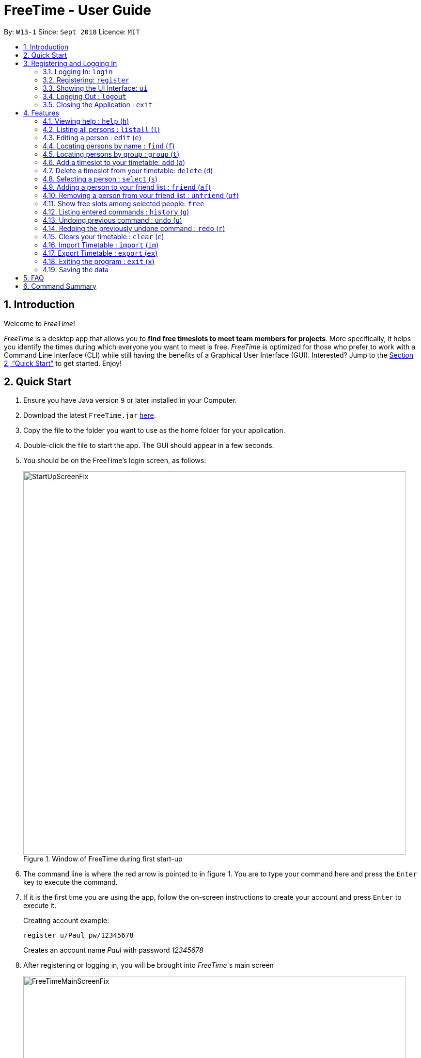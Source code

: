 = FreeTime - User Guide
:site-section: UserGuide
:toc:
:toc-title:
:toc-placement: preamble
:sectnums:
:imagesDir: images
:stylesDir: stylesheets
:xrefstyle: full
:experimental:
ifdef::env-github[]
:tip-caption: :bulb:
:note-caption: :information_source:
endif::[]
:repoURL: https://github.com/CS2113-AY1819S1-W13-1/main

By: `W13-1`      Since: `Sept 2018`      Licence: `MIT`

== Introduction
Welcome to _FreeTime_!

_FreeTime_ is a desktop app that allows you to *find free timeslots to meet team members for projects*. More specifically, it helps you identify the times during which everyone you want to meet is free.
_FreeTime_ is optimized for those who prefer to work with a Command Line Interface (CLI) while still having the benefits of a Graphical User Interface (GUI). Interested? Jump to the <<Quick Start>> to get started. Enjoy!

== Quick Start

.  Ensure you have Java version `9` or later installed in your Computer.
.  Download the latest `FreeTime.jar` link:{repoURL}/releases[here].
.  Copy the file to the folder you want to use as the home folder for your application.
.  Double-click the file to start the app. The GUI should appear in a few seconds.
.  You should be on the FreeTime's login screen, as follows:
+
.Window of FreeTime during first start-up
image::StartUpScreenFix.png[width="790"]
+
. The command line is where the red arrow is pointed to in figure 1. You are to type your command
here and press the kbd:[Enter] key to execute the command.
.  If it is the first time you are using the app, follow the on-screen instructions to create your account and press kbd:[Enter] to execute it. +
+
****
Creating account example: +

`register u/Paul pw/12345678` +

Creates an account name _Paul_ with password _12345678_
****
+
.  After registering or logging in, you will be brought into _FreeTime_'s main screen
+
.Window of the Main Screen of FreeTime after logging in
image::FreeTimeMainScreenFix.png[width="790"]
+
.  Refer to <<Features>> for details of each command.

// tag::security[]
== Registering and Logging In

Whenever you open the application, the timetable content and commands are locked. You are required to either
login with a pre-existing account, or register a new one.

NOTE: _FreeTime_ has a default user with username: *test* and password: *test*

There are five security related commands that can be entered on this command line:

1. `login`
2. `register`
3. `ui`
4. `logout` (Only when you have logged in)
5. `exit`

.Login Page with Red Arrow pointing to where you should enter your commands
image::StartUpScreenFix.png[width="790"]

At this page you will have to enter your credentials to log in. Only then would you be able to edit and view your own timetable,
and view your friends' timetable. +

TIP: Friends are other users that you have "friended", and all users start off without
having any friends. +

The timetable that belongs to users that are not your friends will not be available for you to see, till you
add them as friends.

=== Logging In: `login`
Command: `login u/[username] pw/[password]`

Examples:

* `login u/test pw/test` +
 Logins with Username: test and Password: test

* `login u/tim pw/tam` +
Logins with Username: tim and Password: tam

CAUTION: You are required to to enter a password that contains more or equal to 8 characters.
To ensure that your account is well-protected, do use a password that is not common.


=== Registering: `register`
Command: `register u/[Username] pw/[Password] e/[Email] p/[MobilePhone] a/[Address]`

Examples:

* `register u/tim pw/tam e/tim@tam.com p/88888888 a/Tammy Road`

NOTE: Only the `Username` and `Password` fields are necessary, the others are optional and
you are not required to enter them.

=== Showing the UI Interface: `ui`
Command: `ui`

Entering the command `ui` will cause the Login Window to appear as seen in figure 4.

.Login UI
image::LoginUI.png[width="790"]


Clicking on the Register button changes your view to the Registration Window seen in figure 5.

.Registration UI
image::RegisterUI.png[width="790"]

=== Logging Out : `logout`
Command: `logout`

To use this command, you would have to be logged in first. Typing `logout` as seen in figure 6
return you back to the login page.

.Logout Button Highlighted in Blue
image::Logout.png[width="790"]

=== Closing the Application : `exit`
Closes the _FreeTime_ application.

Command: `exit`
[NOTE]
This command closes the application without logging you out. It is recommended to logout before doing this, or the changes
to your timetable might be lost.

// end::security[]

[[Features]]
== Features

//tag::featureoverview
.Overview of all the features in FreeTime
[cols="20%,80%"]
|===
|Feature |Function

|<<help,help>>
|Opens the help window

|<<list,listall>>
|Lists all the users in the database

|<<edit,edit>>
|Edits your information in the database

|<<find,find>>
|Filters the database based on the keywords specified

|<<group,group>>
|Filters the database based on the group tags specified

|<<addtime,addtime>>
|Adds a timeslot to your timetable

|<<deletetime,deletetime>>
|Removes a timeslot from your timetable

|<<select,select>>
|Selects a user in your friends list and shows their timetable

|<<friend,friend>>
|Adds a user from the others panel into your friend list

|<<unfriend,unfriend>>
|Removes a friend from your friend list

|<<free,free>>
|Highlights timeslots where you and everyone specified is free

|<<history,history>>
|Lists all the commands that you have entered in reverse chronological order

|<<undo,undo>>
|Restores the address book to the state before the previous undoable command was executed.

|<<redo,redo>>
|Reverses the most recent undo command

|<<clear,clear>>
|Clears all timeslots from your timetable

|<<import,import>>
|Imports a timetable for the current user from a specified (.ics) file

|<<export,export>>
|Exports the currently-displayed timetable to the specified (.ics) file

|<<exit,exit>>
|Closes the _FreeTime_ application
|===

//end::featureoverview

====
*Command Format*

* Each command has an alias (given in round brackets after the command word) that can be used to replace the full command word. e.g. `find John` is equivaluent to `f John`.
* Words in `UPPER_CASE` are the parameters to be supplied by the user e.g. in `register n/NAME`, `NAME` is a parameter which can be used as `register n/John Doe`.
* Items in square brackets are optional e.g `[p/PHONE_NUMBER][t/TAG]` can be used as `p/12345678 t/CS2101` or as `t/CS2101`.
* Items with `…`​ after them can be used multiple times including zero times e.g. `[t/TAG]...` can be used as `{nbsp}` (i.e. 0 times), `t/CS2101`, `t/CS2113T t/W13-1` etc.
* Parameters can be in any order e.g. if the command specifies `e/EMAIL p/PHONE_NUMBER`, `p/PHONE_NUMBER e/EMAIL` is also acceptable.
====

[[help]]
=== Viewing help : `help` (`h`)

Displays the userguide from within the app.

Format: `help`

<<Features,Jump back to _FreeTime_'s feature list>>

[[list]]
=== Listing all persons : `listall` (`l`)

Shows a list of all persons in the _FreeTime_ application.

Format: `listall`

[NOTE]
After filtering your results by executing commands such as `group` or `find`, executing `listall` will revert the list back to it's initial state

<<Features,Jump back to _FreeTime_'s feature list>>

[[edit]]
=== Editing a person : `edit` (`e`)

Edits your information in the database. +

Format: `edit [p/PHONE] [e/EMAIL] [a/ADDRESS] [t/TAG]...`

****
* Existing values will be updated to the input values.
* When editing tags, the existing tags of the person will be removed i.e adding of tags is not cumulative.
* You can remove all the person's tags by typing `t/` without specifying any tags after it.
* Tags should be alphanumeric (contains letters and numbers) and can contain hyphens "-" and underscores "_"
****

<<Features,Jump back to _FreeTime_'s feature list>>

[[find]]
=== Locating persons by name : `find` (`f`)

Finds persons whose names contain any of the given keywords. +

Format: `find KEYWORD [MORE_KEYWORDS]`

****
* The search is case insensitive. e.g `hans` will match `Hans`
* The order of the keywords does not matter. e.g. `Hans Bo` will match `Bo Hans`
* Only the name is searched.
* Only full words will be matched e.g. `Han` will not match `Hans`
* Persons matching at least one keyword will be returned (i.e. `OR` search). e.g. `Hans Bo` will return `Hans Gruber`, `Bo Yang`
****

Examples:

* `find John` +
Returns `john` and `John Doe`
* `find Betsy Tim John` +
Returns any person having names `Betsy`, `Tim`, or `John`

<<Features,Jump back to _FreeTime_'s feature list>>

// tag::tagcommand[]
[[group]]
=== Locating persons by group : `group` (`t`)

Find persons whose group tags match the specified group tags.

Format: `group TAGNAME [MORE_TAGNAMES]`

****
* The search is case sensitive. e.g `CS2101` will not match `cs2101`
* The order of the tagname does not matter. e.g. `CS2101 CS2113T` will match `CS2113T CS2101`
* Persons matching at least one group tag will be returned (i.e. `OR` search). e.g. `CS2113T CS2101` will return persons with either `CS2101` or `CS2113T` tags
****

Example:

* `group CS2101` +
Filters both the others list and the friends list to show only users with the group tag "CS2101".

* `group CS2101 CS2113T` +
Filters both the others list and the friends list to show only users with both group tags "CS2101" and "CS2113T".

.  By default, FreeTime shows all the users that are using the application, on both the Friends and Others panel.
+
.FreeTime before executing group command
image::TagCommandDefaultFix.png[width="790"]
+
.  After executing `group CS2113T-W13-1`, all the users with the tag `CS2113T` will be filtered and shown on the respective panels.
+
.FreeTime after executing group command
image::TagCommandExecutedPS.png[width="790"]
.  Commands such as `friend`, `unfriend`, `free`, `select` can now be used on the filtered list.
[NOTE]
Use the command `listall` to revert the panels back to its original state.

<<Features,Jump back to _FreeTime_'s feature list>>

// end::tagcommand[]

// tag::timeslot[]
[[addtime]]
=== Add a timeslot to your timetable: `add` (`a`)

Adds a timeslot to your timetable.

Format: `add Monday 10:00-12:30`

****
* Shortforms for the day of the week are fine too. e.g. You can type `Mon` instead of `Monday`.
* If you type a single number, like `10` for either the start or end time, FreeTime will assume that you mean `10:00`
* You cannot add a timeslot that clashes with your current timetable.
****

Examples:


* `add Monday 10:00-12:30` +
Adds the timeslot from 10:00 to 12:30 on Monday to your timetable.

* `add Fri 13:30-14:00` +
Adds the timeslot from 13:30 to 14:00 on Friday to your timetable.

* `add Wed 17-18` +
Adds the timeslot from 17:00 to 18:00 on Wednesday to your timetable.

After adding a timeslot, you should see the following:

.Timeslot added to your timetable
image::AddTimeSuccess.png[width="600"]

<<Features,Jump back to _FreeTime_'s feature list>>

[[deletetime]]
=== Delete a timeslot from your timetable: `delete` (`d`)

Deletes a timeslot from your timetable.

Format: `delete Monday 10:00-12:30`

****
* Shortforms for the day of the week are fine too. e.g. You can type `Mon` instead of `Monday`.
* If you type a single number, like `10` for either the start or end time, FreeTime will assume that you mean `10:00`
* You cannot delete a timeslot that is not already in your timetable.
****

Examples:

* `delete Monday 10:00-12:30` +
Deletes the timeslot from 10:00 to 12:00 on Monday from your timetable.

* `delete Fri 13:30-14:00` +
Deletes the timeslot from 13:30 to 14:00 on Friday from your timetable.

* `delete Wed 17-18` +
Deletes the timeslot from 17:00 to 18:00 on Wednesday from your timetable.
// end::timeslot[]

<<Features,Jump back to _FreeTime_'s feature list>>

[[select]]
=== Selecting a person : `select` (`s`)

Selects your friend with the specified index, showing you their timetable. +

Format: `select INDEX`

****
* The index refers to the index number shown in your friend list.
* The index *must be a positive integer* `1, 2, 3, ...`
* You cannot select someone who is not your friend yet. Try using the `friend` command first!
* You can select yourself by using the command `select me`
****

Examples:

* `select me` +
Selects yourself.
* `select 2` +
Selects the 2nd person listed in your friend list.
* `find Betsy` +
`select 1` +
Selects the 1st person in the results of the `find` command.

<<Features,Jump back to _FreeTime_'s feature list>>

// tag::friendcommand[]
[[friend]]
=== Adding a person to your friend list : `friend` (`af`)

Adds a person from the others list to your friend list.

Format: `friend INDEX`

[NOTE]
====
* Personal information of the user will be obscured until you have befriended them.
* Most commands in this application (like `free` and `select`) can only be executed only after adding someone to your friend list.
====

****
* You can only befriend someone who is in the others list.
* The indices *must be positive integers* `1, 2, 3, ...` and have to match someone on the others list
****

Examples:

* `friend 1` +
Adds the first user in the others list to your list of friends.

.  Before executing the command, your window might look like the following, without friends:
+
.Before adding friend to your friend list.
image::BeforeAddingFriendsPS.png[width="600"]
+
.  After executing `friend 6`, there will be a success message and the first person should be added to the friend's list, as follows:
+
.After adding friend to your friend list.
image::AfterAddingFriendsPS.png[width="600"]
+
. More information about the user is now shown and commands such as `free` and `select` can now be used.

<<Features,Jump back to _FreeTime_'s feature list>>
// end::friendcommand[]

// tag::unfriendcommand[]
[[unfriend]]
=== Removing a person from your friend list : `unfriend` (`uf`)

Removes a person from your friend list.

Format: `unfriend INDEX`

****
* You can only unfriend someone who is in your friends list.
* The indices *must be positive integers* `1, 2, 3, ...` and have to match someone on the friends list
****

Example:

* `unfriend 1` +
Removes the first user from the friends list.

.  Before executing the command, look for the index of the person you would like to remove from your list:
+
.Before removing friend from friend list.
image::BeforeRemovingFriendsPS.png[width="600"]
+
.  After executing `unfriend 1`, there will be a success message and the first person should be removed from the friend's list, as follows:
+
.After adding friend to your friend list.
image::AfterRemovingFriendsPS.png[width="600"]
+
. More information about the user is now shown and commands such as `free` can now be used.

<<Features,Jump back to _FreeTime_'s feature list>>
// end::unfriendcommand[]

// tag::freecommand[]
[[free]]
=== Show free slots among selected people: `free`

Highlights timeslots where you and everyone specified is free.

Format: `free INDEX...`

****
* You can specify more than one friend.
* The indices refer to the index number shown in your friend list.
* The indices *must be positive integers* `1, 2, 3, ...`
****

Examples:

* `free 1 2` +
Highlights timeslots where you, friend 1, and friend 2, are all free to meet up.

After executing the command, you should see the following:

.Timeslots highlighted in red are unavailable.
image::FreeTimeSuccess.png[width="600"]

<<Features,Jump back to _FreeTime_'s feature list>>
// end::freecommand[]

[[history]]
=== Listing entered commands : `history` (`g`)

Lists all the commands that you have entered in reverse chronological order. +

Format: `history`

[NOTE]
====
Pressing the kbd:[&uarr;] and kbd:[&darr;] arrows will display the previous and next input respectively in the command box.
====

<<Features,Jump back to _FreeTime_'s feature list>>

// tag::undoredo[]
[[undo]]
=== Undoing previous command : `undo` (`u`)

Restores the address book to the state before the previous _undoable_ command was executed. +

Format: `undo`

[NOTE]
====
Undoable commands: those commands that modify the address book's content (`import`, `edit`, `addtime`, `deletetime`, `clear`).
====

Examples:

* `import me` +
`list` +
`undo` (reverses the `import me` command) +

* `select 1` +
`listall` +
`undo` +
The `undo` command fails as there are no undoable commands executed previously.

* `import me` +
`clear` +
`undo` (reverses the `clear` command) +
`undo` (reverses the `import mes` command) +

<<Features,Jump back to _FreeTime_'s feature list>>

[[redo]]
=== Redoing the previously undone command : `redo` (`r`)

Reverses the most recent `undo` command. +

Format: `redo`

Examples:

* `delete 1` +
`undo` (reverses the `delete 1` command) +
`redo` (reapplies the `delete 1` command) +

* `delete 1` +
`redo` +
The `redo` command fails as there are no `undo` commands executed previously.

* `delete 1` +
`clear` +
`undo` (reverses the `clear` command) +
`undo` (reverses the `delete 1` command) +
`redo` (reapplies the `delete 1` command) +
`redo` (reapplies the `clear` command) +

<<Features,Jump back to _FreeTime_'s feature list>>
// end::undoredo[]

[[clear]]
=== Clears your timetable : `clear` (`c`)

Clears all timeslots from your timetable. +

Format: `clear`

<<Features,Jump back to _FreeTime_'s feature list>>

// tag::import[]
[[import]]
=== Import Timetable : `import` (`im`)

Imports a timetable for the current user from a specified (_.ics_) file. +

****
* Only supports (_.ics_) files exported from NUSMODS.
* Do *not* include the (_.ics_) file extension when typing the command.
* The file will be imported from the folder `import_export`, which is located in the same folder as the `FreeTime.jar` file. Please see the image below: +
****

image::UG_importexport.png[width="400", align="left"]
Format: `import [FILE_NAME]` +

Example:

* `import my_file` +
Imports the timetable at `(root_folder)\import_export\my_file.ics` +
(where 'root_folder' is the folder that the application is in.) +

[TIP]
You can obtain your timetable on NUSMODS as an (_.ics_) file, as shown in the picture below:

image::importics.png[width="250", align="left"]

<<Features,Jump back to _FreeTime_'s feature list>>
// end::import[]

// tag::export[]
[[export]]
=== Export Timetable : `export` (`ex`)

Exports the currently-displayed timetable to the specified (_.ics_) file.

****
* Your timetable will export as an (_.ics_) file. This file is currently only compatible with FreeTime.
* Do not include the (_.ics_) file extension when typing the command.
* Existing file with the same name will be overwritten. Use with care!
* The file will be imported to the folder `import_export`, which is located in the same folder as the `FreeTime.jar` file. Please see the image below:
****

image::UG_importexport.png[width="400", align="left"]

*Format:* `export [FILE_NAME]`

*Example:*

* `export my_file.ics` +
Exports the displayed timetable to `(root_folder)\import_export\my_file.ics` +
(where 'root_folder' is the folder that the application is in.)

<<Features,Jump back to _FreeTime_'s feature list>>
// end::export[]

[[exit]]
=== Exiting the program : `exit` (`x`)

Closes the _FreeTime_ application.

Format: `exit`

[NOTE]
This command closes the application without logging you out. It is recommended to logout before doing this, or the changes to your timetable might be lost.

<<Features,Jump back to _FreeTime_'s feature list>>

=== Saving the data

Application data is saved in the hard disk automatically, every time the data is changed. +
There is no need to save manually.

== FAQ

*Q*: How do I transfer my data to another Computer? +
*A*: Install the app in the other computer and overwrite the empty data file it creates with the file that contains the data of your previous Address Book folder.

== Command Summary

* *Clear* : `clear`
* *Edit* : `edit [n/NAME] [p/PHONE_NUMBER] [e/EMAIL] [a/ADDRESS] [t/TAG]...` +
e.g. `edit n/James Lee e/jameslee@example.com`
* *Find* : `find KEYWORD [MORE_KEYWORDS]` +
e.g. `find James Jake`
* *List* : `list`
* *Help* : `help`
* *Select* : `select INDEX` +
e.g.`select 2`
* *History* : `history`
* *Undo* : `undo`
* *Redo* : `redo`
* *Tag* : `tag TAGNAME [MORE_TAGNAMES]` +
e.g `tag CS2101`
* *Friend* : `friend INDEX` +
e.g.`friend 2`
* *Unfriend* : `unfriend INDEX` +
e.g.`unfriend 2`
* *Add timeslot* : `addtime` +
e.g. `addtime mon 10-12`
* *Delete timeslot* : `deletetime` +
e.g. `deletetime tue 12-14`
* *Free time* : `free` +
e.g. `free 1 2 3`
* *Import Timetable from a file* : `import [FILE_LOCATION]`
* *Export Timetable to a file* : `export [FILE_LOCATION]`
